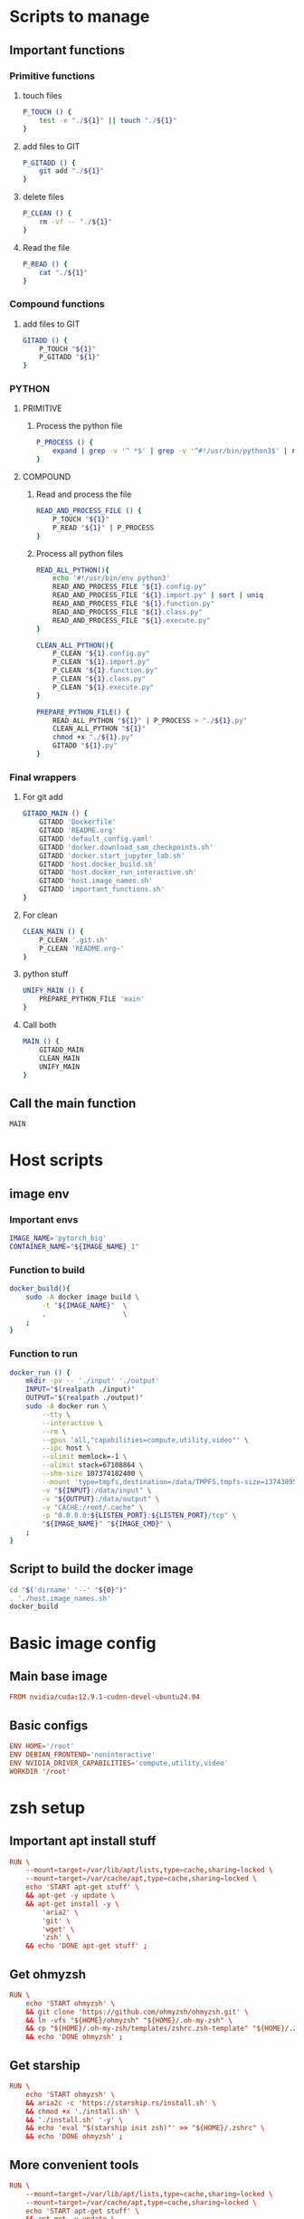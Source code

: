 * Scripts to manage

** Important functions

*** Primitive functions

**** touch files
#+begin_src sh :shebang #!/bin/sh :results output :tangle ./.git.sh
  P_TOUCH () {
      test -e "./${1}" || touch "./${1}"
  }
#+end_src

**** add files to GIT
#+begin_src sh :shebang #!/bin/sh :results output :tangle ./.git.sh
  P_GITADD () {
      git add "./${1}"
  }
#+end_src

**** delete files
#+begin_src sh :shebang #!/bin/sh :results output :tangle ./.git.sh
  P_CLEAN () {
      rm -vf -- "./${1}"
  }
#+end_src

**** Read the file
#+begin_src sh :shebang #!/bin/sh :results output :tangle ./.git.sh
  P_READ () {
      cat "./${1}"
  }
#+end_src

*** Compound functions

**** add files to GIT
#+begin_src sh :shebang #!/bin/sh :results output :tangle ./.git.sh
  GITADD () {
      P_TOUCH "${1}"
      P_GITADD "${1}"
  }
#+end_src

*** PYTHON

**** PRIMITIVE

***** Process the python file
#+begin_src sh :shebang #!/bin/sh :results output :tangle ./.git.sh
  P_PROCESS () {
      expand | grep -v '^ *$' | grep -v '^#!/usr/bin/python3$' | ruff format - 
  }
#+end_src

**** COMPOUND

***** Read and process the file
#+begin_src sh :shebang #!/bin/sh :results output :tangle ./.git.sh
  READ_AND_PROCESS_FILE () {
      P_TOUCH "${1}"
      P_READ "${1}" | P_PROCESS
  }
#+end_src

***** Process all python files
#+begin_src sh :shebang #!/bin/sh :results output :tangle ./.git.sh
  READ_ALL_PYTHON(){
      echo '#!/usr/bin/env python3'
      READ_AND_PROCESS_FILE "${1}.config.py"
      READ_AND_PROCESS_FILE "${1}.import.py" | sort | uniq
      READ_AND_PROCESS_FILE "${1}.function.py"
      READ_AND_PROCESS_FILE "${1}.class.py"
      READ_AND_PROCESS_FILE "${1}.execute.py"
  }

  CLEAN_ALL_PYTHON(){
      P_CLEAN "${1}.config.py"
      P_CLEAN "${1}.import.py"
      P_CLEAN "${1}.function.py"
      P_CLEAN "${1}.class.py"
      P_CLEAN "${1}.execute.py"
  }

  PREPARE_PYTHON_FILE() {
      READ_ALL_PYTHON "${1}" | P_PROCESS > "./${1}.py"
      CLEAN_ALL_PYTHON "${1}"
      chmod +x "./${1}.py"
      GITADD "${1}.py"
  }
#+end_src

*** Final wrappers

**** For git add
#+begin_src sh :shebang #!/bin/sh :results output :tangle ./.git.sh
  GITADD_MAIN () {
      GITADD 'Dockerfile'
      GITADD 'README.org'
      GITADD 'default_config.yaml'
      GITADD 'docker.download_sam_checkpoints.sh'
      GITADD 'docker.start_jupyter_lab.sh'
      GITADD 'host.docker_build.sh'
      GITADD 'host.docker_run_interactive.sh'
      GITADD 'host.image_names.sh'
      GITADD 'important_functions.sh'
  }
#+end_src

**** For clean
#+begin_src sh :shebang #!/bin/sh :results output :tangle ./.git.sh
  CLEAN_MAIN () {
      P_CLEAN '.git.sh'
      P_CLEAN 'README.org~'
  }
#+end_src

**** python stuff
#+begin_src sh :shebang #!/bin/sh :results output :tangle ./.git.sh
  UNIFY_MAIN () {
      PREPARE_PYTHON_FILE 'main'
  }
#+end_src

**** Call both
#+begin_src sh :shebang #!/bin/sh :results output :tangle ./.git.sh
  MAIN () {
      GITADD_MAIN
      CLEAN_MAIN
      UNIFY_MAIN
  }
#+end_src

** Call the main function
#+begin_src sh :shebang #!/bin/sh :results output :tangle ./.git.sh
  MAIN
#+end_src

* Host scripts

** image env

*** Important envs
#+begin_src sh :shebang #!/bin/sh :results output :tangle ./host.image_names.sh
  IMAGE_NAME='pytorch_big'
  CONTAINER_NAME="${IMAGE_NAME}_1"
#+end_src

*** Function to build
#+begin_src sh :shebang #!/bin/sh :results output :tangle ./host.image_names.sh
  docker_build(){
      sudo -A docker image build \
          -t "${IMAGE_NAME}"  \
          .                   \
      ;
  }
#+end_src

*** Function to run
#+begin_src sh :shebang #!/bin/sh :results output :tangle ./host.image_names.sh
  docker_run () {
      mkdir -pv -- './input' './output'
      INPUT="$(realpath ./input)"
      OUTPUT="$(realpath ./output)"
      sudo -A docker run \
          --tty \
          --interactive \
          --rm \
          --gpus 'all,"capabilities=compute,utility,video"' \
          --ipc host \
          --ulimit memlock=-1 \
          --ulimit stack=67108864 \
          --shm-size 107374182400 \
          --mount 'type=tmpfs,destination=/data/TMPFS,tmpfs-size=137438953472' \
          -v "${INPUT}:/data/input" \
          -v "${OUTPUT}:/data/output" \
          -v "CACHE:/root/.cache" \
          -p "0.0.0.0:${LISTEN_PORT}:${LISTEN_PORT}/tcp" \
          "${IMAGE_NAME}" "${IMAGE_CMD}" \
      ;
  }
#+end_src

** Script to build the docker image
#+begin_src sh :shebang #!/bin/sh :results output :tangle ./host.docker_build.sh
  cd "$('dirname' '--' "${0}")"
  . './host.image_names.sh'
  docker_build
#+end_src

* Basic image config

** Main base image
#+begin_src conf :tangle ./Dockerfile
  FROM nvidia/cuda:12.9.1-cudnn-devel-ubuntu24.04
#+end_src

** Basic configs
#+begin_src conf :tangle ./Dockerfile
  ENV HOME='/root'
  ENV DEBIAN_FRONTEND='noninteractive'
  ENV NVIDIA_DRIVER_CAPABILITIES='compute,utility,video'
  WORKDIR '/root'
#+end_src

* zsh setup

** Important apt install stuff
#+begin_src conf :tangle ./Dockerfile
  RUN \
      --mount=target=/var/lib/apt/lists,type=cache,sharing=locked \
      --mount=target=/var/cache/apt,type=cache,sharing=locked \
      echo 'START apt-get stuff' \
      && apt-get -y update \
      && apt-get install -y \
          'aria2' \
          'git' \
          'wget' \
          'zsh' \
      && echo 'DONE apt-get stuff' ;
#+end_src

** Get ohmyzsh
#+begin_src conf :tangle ./Dockerfile
  RUN \
      echo 'START ohmyzsh' \
      && git clone 'https://github.com/ohmyzsh/ohmyzsh.git' \
      && ln -vfs "${HOME}/ohmyzsh" "${HOME}/.oh-my-zsh" \
      && cp "${HOME}/.oh-my-zsh/templates/zshrc.zsh-template" "${HOME}/.zshrc" \
      && echo 'DONE ohmyzsh' ;
#+end_src

** Get starship
#+begin_src conf :tangle ./Dockerfile
  RUN \
      echo 'START ohmyzsh' \
      && aria2c -c 'https://starship.rs/install.sh' \
      && chmod +x './install.sh' \
      && './install.sh' '-y' \
      && echo 'eval "$(starship init zsh)"' >> "${HOME}/.zshrc" \
      && echo 'DONE ohmyzsh' ;
#+end_src

** More convenient tools
#+begin_src conf :tangle ./Dockerfile
  RUN \
      --mount=target=/var/lib/apt/lists,type=cache,sharing=locked \
      --mount=target=/var/cache/apt,type=cache,sharing=locked \
      echo 'START apt-get stuff' \
      && apt-get -y update \
      && apt-get install -y \
          'bat' \
          'fzf' \
          'lsd' \
      && echo 'alias ls=lsd' >> "${HOME}/.zshrc" \
      && echo 'alias cat=batcat' >> "${HOME}/.zshrc" \
      && echo 'DONE apt-get stuff' ;
#+end_src

* Main command to run in the container
#+begin_src sh :shebang #!/bin/sh :results output :tangle ./host.image_names.sh
  IMAGE_CMD='zsh'
#+end_src

* Important apt install stuff
#+begin_src conf :tangle ./Dockerfile
  RUN \
      --mount=target=/var/lib/apt/lists,type=cache,sharing=locked \
      --mount=target=/var/cache/apt,type=cache,sharing=locked \
      echo 'START apt-get stuff' \
      && apt-get -y update \
      && apt-get install -y \
          'aria2' \
          'build-essential' \
          'cmake' \
          'curl' \
          'ffmpeg' \
          'git' \
          'git-lfs' \
          'ipython3' \
          'libcairo2-dev' \
          'lsd' \
          'make' \
          'neovim' \
          'ninja-build' \
          'pkg-config' \
          'python3-cairo-dev' \
          'python3-dev' \
          'python3-opencv' \
          'python3-pip' \
          'python3-setuptools' \
          'unzip' \
          'wget' \
          'zsh' \
      && echo 'DONE apt-get stuff' ;
#+end_src

* Script to run the docker iamge
#+begin_src sh :shebang #!/bin/sh :results output :tangle ./host.docker_run_interactive.sh
  cd "$('dirname' -- "${0}")"
  . './host.image_names.sh'
  docker_run
#+end_src

* Installing UV

** Install uv
#+begin_src conf :tangle ./Dockerfile
  RUN \
      echo 'START uv download' \
      && curl -LsSf 'https://astral.sh/uv/install.sh' | sh \
      && cp -vf -- "${HOME}/.local/bin/uv" '/usr/local/bin/' \
      && echo 'DONE uv download' ;
#+end_src

** start venv
#+begin_src conf :tangle ./Dockerfile
  RUN \
      echo 'START venv' \
      && uv venv "${HOME}/venv" \
      && echo 'DONE venv' ;
#+end_src

* Basic updates
#+begin_src conf :tangle ./Dockerfile
  RUN \
      echo 'START pip' \
      && . "${HOME}/venv/bin/activate" \
      && uv pip install -U \
          'ipython' \
          'ninja' \
          'packaging' \
          'pip' \
          'setuptools' \
          'wheel' \
      && echo 'DONE pip' ;
#+end_src

* Installing pytorch

** Main torch
#+begin_src conf :tangle ./Dockerfile
  RUN \
      echo 'START pytorch' \
      && . "${HOME}/venv/bin/activate" \
      && uv pip install \
          '--index-url' 'https://download.pytorch.org/whl/cu129' \
              'torch' \
              'torchvision' \
      && echo 'DONE pytorch' ;
#+end_src

** Extra torch libraries, Tensor manipulation & Image libraries
#+begin_src conf :tangle ./Dockerfile
  RUN \
      echo 'START pytorch quantization and tensorrt' \
      && . "${HOME}/venv/bin/activate" \
      && uv pip install \
          'einops' \
          'opencv_contrib_python' \
          'opencv_python' \
          'pillow' \
          'torchao' \
      && echo 'DONE pytorch quantization and tensorrt' ;
#+end_src

* Install xformers
#+begin_src conf :tangle ./Dockerfile
  RUN \
      echo 'START xformers install' \
      && . "${HOME}/venv/bin/activate" \
      && uv pip install \
          '--index-url' 'https://download.pytorch.org/whl/cu129' \
              'xformers' \
      && echo 'DONE xformers install' ;
#+end_src

* Quantization, optimization and offloading
#+begin_src conf :tangle ./Dockerfile
  RUN \
      echo 'START Quantization, optimization and offloading' \
      && . "${HOME}/venv/bin/activate" \
      && uv pip install \
          'accelerate' \
          'albumentations' \
          'datasets' \
          'deepspeed' \
          'diffusers' \
          'evaluate' \
          'fastapi[standard]' \
          'fastexcel' \
          'huggingface-hub' \
          'inotify-simple' \
          'ipython' \
          'ipywidgets' \
          'jupyter' \
          'jupyterlab' \
          'lightning[extra]' \
          'matplotlib' \
          'openvino' \
          'optimum' \
          'optimum-quanto' \
          'packaging' \
          'prodigyopt' \
          'protobuf' \
          'requests' \
          'safetensors' \
          'scikit-learn' \
          'sentencepiece' \
          'torch_dct' \
          'torchmetrics' \
          'tqdm' \
          'transformers' \
          'ultralytics' \
          'urllib3' \
          'wandb' \
      && echo 'DONE Quantization, optimization and offloading' ;
#+end_src

* Important functions (script to source)

** Copy the script
#+begin_src conf :tangle ./Dockerfile
  COPY ./important_functions.sh '/root/important_functions.sh'
#+end_src

** The actual script

*** To download using aria2c
#+begin_src sh :shebang #!/bin/sh :results output :tangle ./important_functions.sh
  do_download() {
      test -e "${HOME}/TMP/${2}.aria2" \
          && aria2c -c -x16 -j16 "${1}" -o "${2}" -d "${HOME}/TMP/" ;

      test -e "${HOME}/TMP/${2}" \
          || aria2c -c -x16 -j16 "${1}" -o "${2}" -d "${HOME}/TMP/" ;
  }
#+end_src

*** Link the shasum to the destination
#+begin_src sh :shebang #!/bin/sh :results output :tangle ./important_functions.sh
  do_link(){
      mkdir -pv -- "$(dirname -- "${2}")"
      ln -vfs -- "${HOME}/SHA512SUM/${1}" "${2}"
  }
#+end_src

*** The main function to do the downloading
#+begin_src sh :shebang #!/bin/sh :results output :tangle ./important_functions.sh
  adown(){
      mkdir -pv -- "${HOME}/TMP" "${HOME}/SHA512SUM"

      test "${#}" '-ge' '4' && do_link "${3}" "${4}"

      test "${#}" '-ge' '3' && test -e "${HOME}/SHA512SUM/${3}" && return 0

      cd "${HOME}/TMP"

      do_download "${1}" "${2}"

      HASH="$(sha512sum "${2}" | cut -d ' ' -f1)"

      test "${#}" '-ge' '3' && test "${3}" '=' "${HASH}" && mv -vf -- "${2}" "${HOME}/SHA512SUM/${HASH}"

      test "${#}" '-ge' '4' && do_link "${3}" "${4}"
  }
#+end_src

*** Download git repos

**** Download the repo from huggingface
#+begin_src sh :shebang #!/bin/sh :results output :tangle ./important_functions.sh
  get_repo_hf(){
      DIR_BASE="${HOME}/HUGGINGFACE"
      DIR_REPO="$('echo' "${1}" | 'sed' 's@^https://huggingface.co/@@g ; s@/tree/main$@@g')"
      DIR_FULL="${DIR_BASE}/${DIR_REPO}"
      URL="$('echo' "${1}" | 'sed' 's@/tree/main$@@g')"

      mkdir '-pv' '--' "$('dirname' '--' "${DIR_FULL}")"
      cd "$('dirname' '--' "${DIR_FULL}")"
      git clone --depth 1 "${URL}"
      cd "${DIR_FULL}"
      git pull
      git submodule update --recursive --init
  }
#+end_src

**** Download the repo from github
#+begin_src sh :shebang #!/bin/sh :results output :tangle ./important_functions.sh
  get_repo(){
      DIR_REPO="${HOME}/GITHUB/$('echo' "${1}" | 'sed' 's/^git@github.com://g ; s@^https://github.com/@@g ; s@.git$@@g' )"
      DIR_BASE="$('dirname' '--' "${DIR_REPO}")"

      mkdir -pv -- "${DIR_BASE}"
      cd "${DIR_BASE}"
      git clone "${1}"
      cd "${DIR_REPO}"

      if test "${#}" '-ge' '2'
      then
          git switch "${2}"
      else
          git switch main
      fi

      git pull
      git submodule update --recursive --init

      if test "${#}" '-ge' '3'
      then
          git checkout "${3}"
      fi
  }
#+end_src

**** install python code
#+begin_src sh :shebang #!/bin/sh :results output :tangle ./important_functions.sh
  install_python_source(){
      . "${HOME}/venv/bin/activate"
      get_repo "${1}"
      uv pip install -e .
  }
#+end_src

*** Get oh my zsh for convenience
#+begin_src sh :shebang #!/bin/sh :results output :tangle ./important_functions.sh
  get_ohmyzsh(){
      get_repo 'https://github.com/ohmyzsh/ohmyzsh.git'
      test -d "${HOME}/.oh-my-zsh" && rm -rf "${HOME}/.oh-my-zsh"
      test -L "${HOME}/.oh-my-zsh" || ln -vfs "./GITHUB/ohmyzsh/ohmyzsh" "${HOME}/.oh-my-zsh"
      cp "${HOME}/.oh-my-zsh/templates/zshrc.zsh-template" "${HOME}/.zshrc"
  }
#+end_src

* Clone and install from source

** Transformers
#+begin_src conf :tangle ./Dockerfile
  RUN \
      echo 'START transformers source install' \
      && . "${HOME}/important_functions.sh" \
      && install_python_source 'https://github.com/huggingface/transformers.git' \
      && echo 'DONE transformers source install' ;
#+end_src

** pytorch video
#+begin_src conf :tangle ./Dockerfile
  RUN \
      echo 'START pytorch video source install' \
      && . "${HOME}/important_functions.sh" \
      && install_python_source 'https://github.com/facebookresearch/pytorchvideo.git' \
      && echo 'DONE pytorch video source install' ;
#+end_src

** Diffusers
#+begin_src conf :tangle ./Dockerfile
  RUN \
      echo 'START diffusers install from source' \
      && . "${HOME}/important_functions.sh" \
      && install_python_source 'https://github.com/huggingface/diffusers.git' \
      && echo 'DONE diffusers install from source' ;
#+end_src

** TIMM
#+begin_src conf :tangle ./Dockerfile
  RUN \
      echo 'START TIMM install from source' \
      && . "${HOME}/important_functions.sh" \
      && install_python_source 'https://github.com/huggingface/pytorch-image-models.git' \
      && echo 'DONE TIMM install from source' ;
#+end_src

** DOCTR
#+begin_src conf :tangle ./Dockerfile
  RUN \
      echo 'START doctr install from source' \
      && . "${HOME}/important_functions.sh" \
      && install_python_source 'https://github.com/mindee/doctr.git' \
      && echo 'DONE doctr install from source' ;
#+end_src

* Huggingface accelerate config

** Copy the file into the image
#+begin_src conf :tangle ./Dockerfile
  COPY './default_config.yaml' '/root/default_config.yaml'
#+end_src

** Actual file which seems to be working with qwen 2 VL 72B
#+begin_src conf :tangle ./default_config.yaml
  compute_environment: LOCAL_MACHINE
  debug: false
  deepspeed_config:
    gradient_accumulation_steps: 1
    offload_optimizer_device: cpu
    offload_param_device: cpu
    zero3_init_flag: true
    zero3_save_16bit_model: true
    zero_stage: 3
  distributed_type: DEEPSPEED
  downcast_bf16: 'no'
  dynamo_config:
    dynamo_backend: INDUCTOR
  enable_cpu_affinity: false
  machine_rank: 0
  main_training_function: main
  mixed_precision: bf16
  num_machines: 1
  num_processes: 1
  rdzv_backend: static
  same_network: true
  tpu_env: []
  tpu_use_cluster: false
  tpu_use_sudo: false
  use_cpu: false
#+end_src

* Image for jupyter

** Expose the jupyterlab port

*** Inside the container
#+begin_src conf :tangle ./Dockerfile
  EXPOSE 8888/tcp
#+end_src

*** Network port for running the image
#+begin_src sh :shebang #!/bin/sh :results output :tangle ./host.image_names.sh
  LISTEN_PORT='8888'
#+end_src

** Script to start jupyterlab server

*** Copy the script
#+begin_src conf :tangle ./Dockerfile
  COPY './docker.start_jupyter_lab.sh' '/root/docker.start_jupyter_lab.sh'
#+end_src

*** Main shell script for starting jupyterlab
#+begin_src sh :shebang #!/bin/sh :results output :tangle ./docker.start_jupyter_lab.sh
  cd '/data/output'
  . "${HOME}/venv/bin/activate"
  'jupyter' 'notebook' 'password'
  exec 'jupyter' 'lab' '--allow-root' '--ip=*'
#+end_src

* onnxscript and runtime
#+begin_src conf :tangle ./Dockerfile
  RUN \
      echo 'START onnxstuff' \
      && . "${HOME}/venv/bin/activate" \
      && uv pip install \
              'onnxruntime-gpu' \
              'onnxscript' \
      && echo 'DONE onnxstuff' ;
#+end_src

* Flash attn
#+begin_src conf :tangle ./Dockerfile
  RUN \
      echo 'START flash attn' \
      && . "${HOME}/venv/bin/activate" \
      && uv pip install \
              '--no-build-isolation' \
                  'flash-attn' \
      && echo 'DONE flash attn' ;
#+end_src

* Huggingface hub
Some package is buggy and needs this for now
#+begin_src conf :tangle ./Dockerfile
  RUN \
      echo 'START Hub' \
      && . "${HOME}/venv/bin/activate" \
      && uv pip install \
              'huggingface-hub==1.0.0.rc5' \
      && echo 'DONE Hub' ;
#+end_src

* Prepare venv in dockerfile
#+begin_src conf :tangle ./Dockerfile
  ENV PATH='/root/venv/bin:/root/.local/bin:/usr/local/cuda/bin:/usr/local/sbin:/usr/local/bin:/usr/sbin:/usr/bin:/sbin:/bin'
  ENV VIRTUAL_ENV='/root/venv'
  ENV VIRTUAL_ENV_PROMPT='venv'
#+end_src

* Work space
#+begin_src emacs-lisp :results silent
  (save-buffer)
  (org-babel-tangle)
  (async-shell-command "
      './.git.sh'
  " "log" "err")
#+end_src
